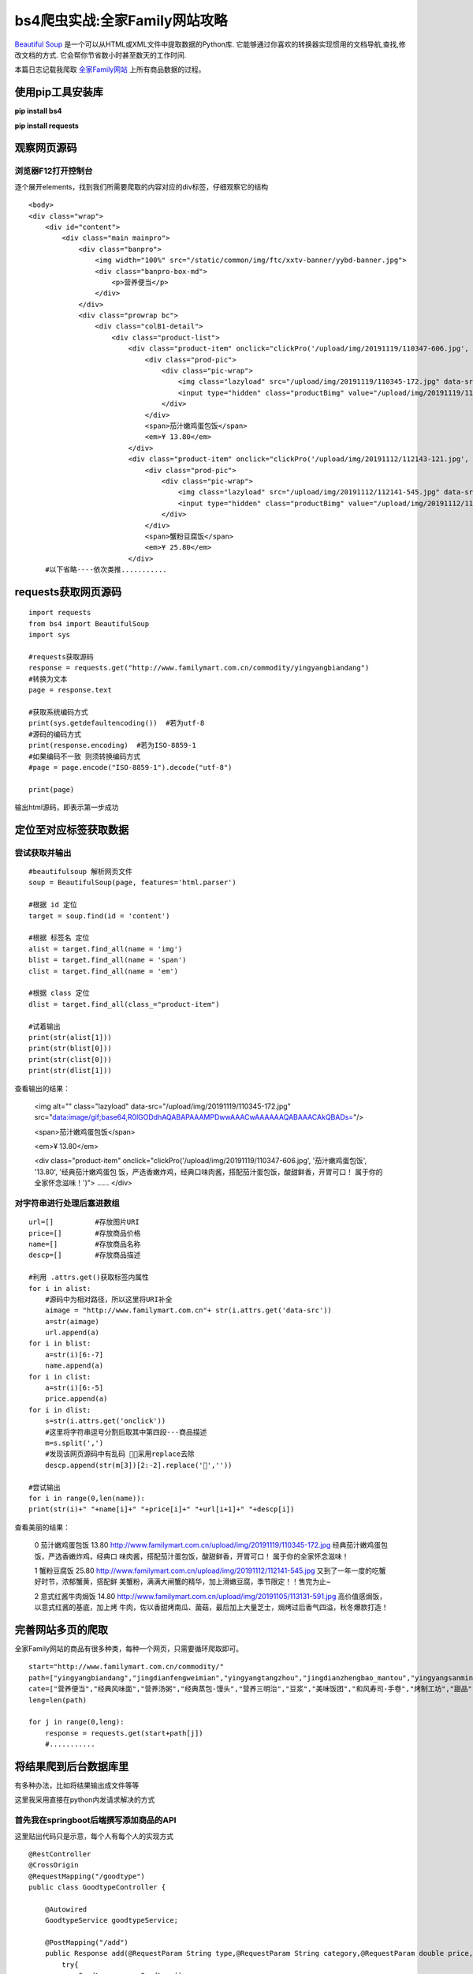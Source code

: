 .. post::Dec 9,2019
    :tags:python
    :category:python
    :author:HicoderDR

bs4爬虫实战:全家Family网站攻略
#############################################################
`Beautiful Soup <https://www.crummy.com/software/BeautifulSoup/bs4/doc.zh/>`_
是一个可以从HTML或XML文件中提取数据的Python库.
它能够通过你喜欢的转换器实现惯用的文档导航,查找,修改文档的方式.
它会帮你节省数小时甚至数天的工作时间.

本篇日志记载我爬取 
`全家Family网站 <http://www.familymart.com.cn/>`_
上所有商品数据的过程。

使用pip工具安装库
********************************
**pip install bs4**

**pip install requests**

观察网页源码
********************************
浏览器F12打开控制台
++++++++++++++++++++++++++++++
.. image:: _static/bs4elements.png

逐个展开elements，找到我们所需要爬取的内容对应的div标签，仔细观察它的结构

::

    <body>
    <div class="wrap">
        <div id="content">
            <div class="main mainpro">
                <div class="banpro">
                    <img width="100%" src="/static/common/img/ftc/xxtv-banner/yybd-banner.jpg">
                    <div class="banpro-box-md">
                        <p>营养便当</p>
                    </div>
                </div>        
                <div class="prowrap bc">
                    <div class="colB1-detail">
                        <div class="product-list">
                            <div class="product-item" onclick="clickPro('/upload/img/20191119/110347-606.jpg', '茄汁嫩鸡蛋包饭', '13.80', '经典茄汁嫩鸡蛋包饭，严选香嫩炸鸡，经典口味肉酱，搭配茄汁蛋包饭，酸甜鲜香，开胃可口！ 属于你的全家怀念滋味！')">
                                <div class="prod-pic">
                                    <div class="pic-wrap">
                                        <img class="lazyload" src="/upload/img/20191119/110345-172.jpg" data-src="/upload/img/20191119/110345-172.jpg" alt="">
                                        <input type="hidden" class="productBimg" value="/upload/img/20191119/110347-606.jpg">
                                    </div>
                                </div>
                                <span>茄汁嫩鸡蛋包饭</span>
                                <em>¥ 13.80</em> 
                            </div>
                            <div class="product-item" onclick="clickPro('/upload/img/20191112/112143-121.jpg', '蟹粉豆腐饭', '25.80', '又到了一年一度的吃蟹好时节，浓郁蟹黄，搭配鲜美蟹粉，满满大闸蟹的精华，加上滑嫩豆腐，季节限定！！售完为止~')">
                                <div class="prod-pic">
                                    <div class="pic-wrap">
                                        <img class="lazyload" src="/upload/img/20191112/112141-545.jpg" data-src="/upload/img/20191112/112141-545.jpg" alt="">
                                        <input type="hidden" class="productBimg" value="/upload/img/20191112/112143-121.jpg">
                                    </div>
                                </div>
                                <span>蟹粉豆腐饭</span>
                                <em>¥ 25.80</em> 
                            </div>
        #以下省略----依次类推...........

requests获取网页源码
************************
::

    import requests
    from bs4 import BeautifulSoup
    import sys

    #requests获取源码
    response = requests.get("http://www.familymart.com.cn/commodity/yingyangbiandang")
    #转换为文本
    page = response.text

    #获取系统编码方式
    print(sys.getdefaultencoding())  #若为utf-8
    #源码的编码方式
    print(response.encoding)  #若为ISO-8859-1
    #如果编码不一致 则须转换编码方式
    #page = page.encode("ISO-8859-1").decode("utf-8")

    print(page)

输出html源码，即表示第一步成功

定位至对应标签获取数据
************************
尝试获取并输出
++++++++++++++++++++
::

    #beautifulsoup 解析网页文件
    soup = BeautifulSoup(page, features='html.parser') 
    
    #根据 id 定位
    target = soup.find(id = 'content')
    
    #根据 标签名 定位
    alist = target.find_all(name = 'img')
    blist = target.find_all(name = 'span')
    clist = target.find_all(name = 'em')
    
    #根据 class 定位
    dlist = target.find_all(class_="product-item")

    #试着输出
    print(str(alist[1]))
    print(str(blist[0]))
    print(str(clist[0]))
    print(str(dlist[1]))

查看输出的结果：

    <img alt="" class="lazyload" data-src="/upload/img/20191119/110345-172.jpg" src="data:image/gif;base64,R0lGODdhAQABAPAAAMPDwwAAACwAAAAAAQABAAACAkQBADs="/>

    <span>茄汁嫩鸡蛋包饭</span>

    <em>¥ 13.80</em>

    <div class="product-item" onclick="clickPro('/upload/img/20191119/110347-606.jpg', '茄汁嫩鸡蛋包饭', '13.80', '经典茄汁嫩鸡蛋包
    饭，严选香嫩炸鸡，经典口味肉酱，搭配茄汁蛋包饭，酸甜鲜香，开胃可口！ 属于你的全家怀念滋味！')">
    ......
    </div>

对字符串进行处理后塞进数组
++++++++++++++++++++++++++++
::

    url=[]          #存放图片URI
    price=[]        #存放商品价格
    name=[]         #存放商品名称
    descp=[]        #存放商品描述

    #利用 .attrs.get()获取标签内属性
    for i in alist:
        #源码中为相对路径，所以这里将URI补全
        aimage = "http://www.familymart.com.cn"+ str(i.attrs.get('data-src'))
        a=str(aimage)
        url.append(a)
    for i in blist:
        a=str(i)[6:-7]
        name.append(a)
    for i in clist:
        a=str(i)[6:-5]
        price.append(a)
    for i in dlist:
        s=str(i.attrs.get('onclick'))
        #这里将字符串逗号分割后取其中第四段---商品描述
        m=s.split(',')
        #发现该网页源码中有乱码 ，采用replace去除
        descp.append(str(m[3])[2:-2].replace('',''))
    
    #尝试输出
    for i in range(0,len(name)):
    print(str(i)+" "+name[i]+" "+price[i]+" "+url[i+1]+" "+descp[i])

查看美丽的结果：

    0 茄汁嫩鸡蛋包饭 13.80 http://www.familymart.com.cn/upload/img/20191119/110345-172.jpg 经典茄汁嫩鸡蛋包饭，严选香嫩炸鸡，经典口
    味肉酱，搭配茄汁蛋包饭，酸甜鲜香，开胃可口！ 属于你的全家怀念滋味！
    
    1 蟹粉豆腐饭 25.80 http://www.familymart.com.cn/upload/img/20191112/112141-545.jpg 又到了一年一度的吃蟹好时节，浓郁蟹黄，搭配鲜
    美蟹粉，满满大闸蟹的精华，加上滑嫩豆腐，季节限定！！售完为止~
    
    2 意式红酱牛肉焗饭 14.80 http://www.familymart.com.cn/upload/img/20191105/113131-591.jpg 高价值感焗饭，以意式红酱的基底，加上烤
    牛肉，佐以香甜烤南瓜、菌菇，最后加上大量芝士，焗烤过后香气四溢，秋冬爆款打造！

完善网站多页的爬取
**************************
全家Family网站的商品有很多种类，每种一个网页，只需要循环爬取即可。
::

    start="http://www.familymart.com.cn/commodity/"
    path=["yingyangbiandang","jingdianfengweimian","yingyangtangzhou","jingdianzhengbao_mantou","yingyangsanmingzhi","riguangdoujiang","meiweifantuan","hefengshousi_shoujuan","kaojiugongfang","sweets","guandongzhubenpu","yamijiang","fengweixiaoshi","xianshuangshala","baikecoffee","icecream"]
    cate=["营养便当","经典风味面","营养汤粥","经典蒸包-馒头","营养三明治","豆浆","美味饭团","和风寿司-手卷","烤制工坊","甜品","关东煮","呀米将","风味小食","鲜爽沙拉","咖啡","冰淇淋"]
    leng=len(path)

    for j in range(0,leng):
        response = requests.get(start+path[j])
        #...........

将结果爬到后台数据库里
**************************
有多种办法，比如将结果输出成文件等等

这里我采用直接在python内发请求解决的方式

首先我在springboot后端撰写添加商品的API
+++++++++++++++++++++++++++++++++++++++++
这里贴出代码只是示意，每个人有每个人的实现方式
::

    @RestController
    @CrossOrigin
    @RequestMapping("/goodtype")
    public class GoodtypeController {

        @Autowired
        GoodtypeService goodtypeService;

        @PostMapping("/add")
        public Response add(@RequestParam String type,@RequestParam String category,@RequestParam double price,@RequestParam String url,@RequestParam String desc){
            try{
                Goodtype x=new Goodtype();
                x.setType(type);
                x.setCategory(category);
                x.setPrice(price);
                x.setUri(url);
                x.setDescription(desc);
                goodtypeService.addnew(x);
                return genSuccessResult();
            }catch (Exception e){
                return genFailResult("添加失败");
            }
        }
    }

在Python内多线程并发post请求
+++++++++++++++++++++++++++++++++
在这里踩了一次异步的坑，一开始没高兴写多线程，觉得慢点就慢点吧，结果爆炸了

原因是：
    在内层post是异步的，程序没有等待post的执行结束就开始爬取下一页的内容，
    导致数据数组的内容在使用前就被更新，从而出现访问越界问题
    
::

    import threading,time

    #每个线程的执行函数
    def run(a,b,c,d,e):
        path="http://47.100.107.158:80/goodtype/add?"+"type="+a+"&price="+b+"&url="+c+"&category="+d+"&desc="+e
        requests.post(path)
        time.sleep(2)

    #线程池
    pool=[] 

    start="http://www.familymart.com.cn/commodity/"
    path=["yingyangbiandang","jingdianfengweimian","yingyangtangzhou","jingdianzhengbao_mantou","yingyangsanmingzhi","riguangdoujiang","meiweifantuan","hefengshousi_shoujuan","kaojiugongfang","sweets","guandongzhubenpu","yamijiang","fengweixiaoshi","xianshuangshala","baikecoffee","icecream"]
    cate=["营养便当","经典风味面","营养汤粥","经典蒸包-馒头","营养三明治","豆浆","美味饭团","和风寿司-手卷","烤制工坊","甜品","关东煮","呀米将","风味小食","鲜爽沙拉","咖啡","冰淇淋"]

    for j in range(0,leng):
        response = requests.get(start+path[j])

        #...................
        #...................
        #...................

        for i in range(0,len(name)):
            print(str(i)+" "+name[i]+" "+price[i]+" "+url[i+1]+" "+descp[i])
            #新开一个线程加入线程池中
            pool.append(threading.Thread(target=run,args=(name[i],price[i],url[i+1],cate[j],descp[i])))

    #多线程
    for i in pool:
        i.start()

    for i in pool:
        i.join()

大功告成
***************************
爽！！！！！！！！！！！！

.. image:: _static/bs4mysql.png

完整代码下载
**********************
挂在我可怜的学生服务器上了，
`点这里就行 <http://47.100.107.158/file/familymart_fetch_goodtype.py>`_
